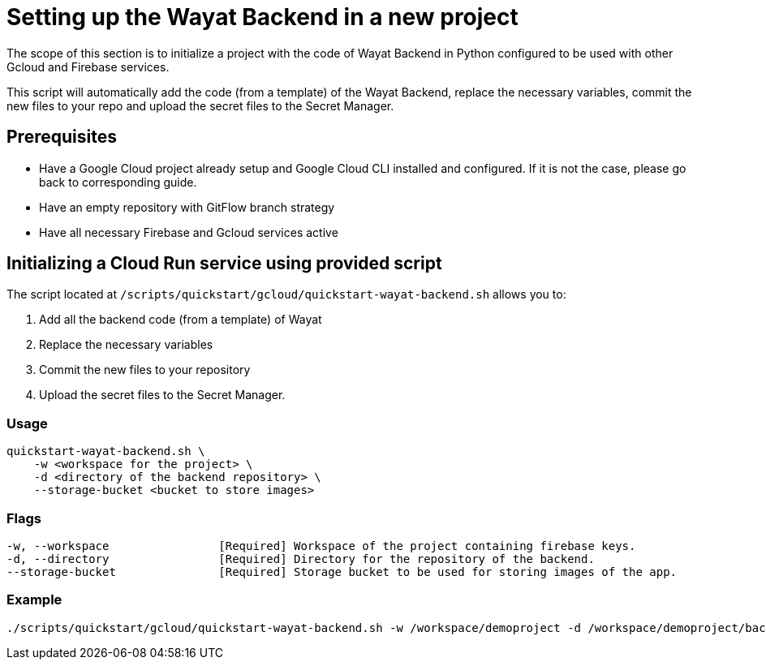 :example_required_flags: -w /workspace/demoproject -d /workspace/demoproject/backend --storage-bucket bucket.appspot.com
:provider_path: gcloud
= Setting up the Wayat Backend in a new project

The scope of this section is to initialize a project with the code of Wayat Backend in Python configured to be used with other Gcloud and Firebase services.

This script will automatically add the code (from a template) of the Wayat Backend, replace the necessary variables, commit the new files to your repo and upload the secret files to the Secret Manager.

== Prerequisites

* Have a Google Cloud project already setup and Google Cloud CLI installed and configured. If it is not the case, please go back to corresponding guide.

* Have an empty repository with GitFlow branch strategy

* Have all necessary Firebase and Gcloud services active

== Initializing a Cloud Run service using provided script


The script located at `/scripts/quickstart/{provider_path}/quickstart-wayat-backend.sh` allows you to:

. Add all the backend code (from a template) of Wayat
. Replace the necessary variables
. Commit the new files to your repository
. Upload the secret files to the Secret Manager.

=== Usage
```
quickstart-wayat-backend.sh \
    -w <workspace for the project> \
    -d <directory of the backend repository> \
    --storage-bucket <bucket to store images>
```

=== Flags
[subs=attributes+]
```
-w, --workspace                [Required] Workspace of the project containing firebase keys.
-d, --directory                [Required] Directory for the repository of the backend.
--storage-bucket               [Required] Storage bucket to be used for storing images of the app.
```

=== Example

[subs=attributes+]
```
./scripts/quickstart/{provider_path}/quickstart-wayat-backend.sh {example_required_flags}
```